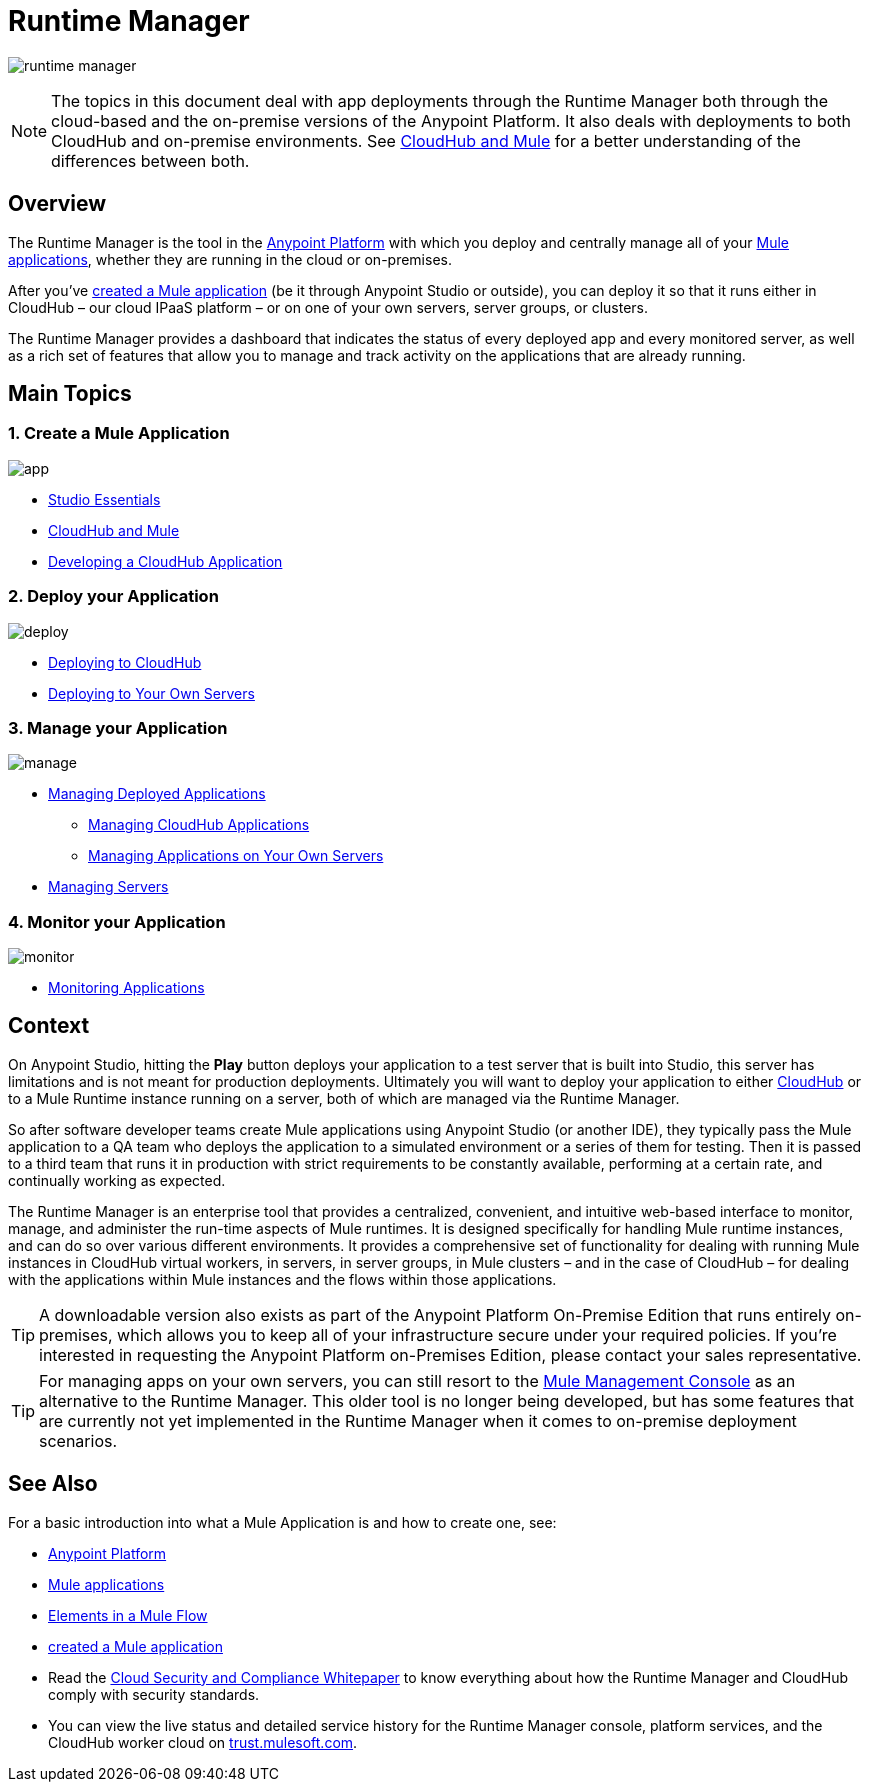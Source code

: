 = Runtime Manager
:keywords: cloudhub, cloud, saas, applications, servers, clusters, sdg, runtime manager, arm

image:runtime-manager-logo.png[runtime manager]

[NOTE]
====
The topics in this document deal with app deployments through the Runtime Manager both through the cloud-based and the on-premise versions of the Anypoint Platform. It also deals with deployments to both CloudHub and on-premise environments. See link:/runtime-manager/cloudhub-and-mule[CloudHub and Mule] for a better understanding of the differences between both.
====

== Overview

The Runtime Manager is the tool in the link:/mule-fundamentals/v/3.8-m1/anypoint-platform-primer[Anypoint Platform] with which you deploy and centrally manage all of your link:/mule-fundamentals/v/3.8-m1/begin-with-the-basics[Mule applications], whether they are running in the cloud or on-premises.

After you've link:/mule-fundamentals/v/3.8-m1/build-a-hello-world-application[created a Mule application] (be it through Anypoint Studio or outside), you can deploy it so that it runs either in CloudHub – our cloud IPaaS platform – or on one of your own servers, server groups, or clusters.

The Runtime Manager provides a dashboard that indicates the status of every deployed app and every monitored server, as well as a rich set of features that allow you to manage and track activity on the applications that are already running.

== Main Topics


=== 1. Create a Mule Application


image:logo-app.png[app]

* link:/mule-fundamentals/v/3.7/anypoint-studio-essentials[Studio Essentials]
* link:/runtime-manager/cloudhub-and-mule[CloudHub and Mule]
* link:/runtime-manager/developing-a-cloudhub-application[Developing a CloudHub Application]

=== 2. Deploy your Application


image:logo-deploy.png[deploy]

* link:/runtime-manager/deploying-to-cloudhub[Deploying to CloudHub]
* link:/runtime-manager/deploying-to-your-own-servers[Deploying to Your Own Servers]

=== 3. Manage your Application


image:logo-manage.png[manage]

* link:/runtime-manager/managing-deployed-applications[Managing Deployed Applications]
** link:/runtime-manager/managing-cloudhub-applications[Managing CloudHub Applications]
** link:/runtime-manager/managing-applications-on-your-own-servers[Managing Applications on Your Own Servers]
* link:/runtime-manager/managing-servers[Managing Servers]

=== 4. Monitor your Application


image:logo-monitor.png[monitor]

* link:/runtime-manager/monitoring-applications[Monitoring Applications]


== Context

On Anypoint Studio, hitting the *Play* button deploys your application to a test server that is built into Studio, this server has limitations and is not meant for production deployments. Ultimately you will want to deploy your application to either link:/runtime-manager/cloudhub[CloudHub] or to a Mule Runtime instance running on a server, both of which are managed via the Runtime Manager.

So after software developer teams create Mule applications using Anypoint Studio (or another IDE), they typically pass the Mule application to a QA team who deploys the application to a simulated environment or a series of them for testing. Then it is passed to a third team that runs it in production with strict requirements to be constantly available, performing at a certain rate, and continually working as expected.

The Runtime Manager is an enterprise tool that provides a centralized, convenient, and intuitive web-based interface to monitor, manage, and administer the run-time aspects of Mule runtimes. It is designed specifically for handling Mule runtime instances, and can do so over various different environments. It provides a comprehensive set of functionality for dealing with running Mule instances in CloudHub virtual workers, in servers, in server groups, in Mule clusters – and in the case of CloudHub – for dealing with the applications within Mule instances and the flows within those applications.

[TIP]
A downloadable version also exists as part of the Anypoint Platform On-Premise Edition that runs entirely on-premises, which allows you to keep all of your infrastructure secure under your required policies. If you’re interested in requesting the Anypoint Platform on-Premises Edition, please contact your sales representative.


[TIP]
For managing apps on your own servers, you can still resort to the link:m/mule-management-console/v/3.7/index[Mule Management Console] as an alternative to the Runtime Manager. This older tool is no longer being developed, but has some features that are currently not yet implemented in the Runtime Manager when it comes to on-premise deployment scenarios.



== See Also

For a basic introduction into what a Mule Application is and how to create one, see:

* link:/mule-fundamentals/v/3.8-m1/anypoint-platform-primer[Anypoint Platform]
* link:/mule-fundamentals/v/3.8-m1/begin-with-the-basics[Mule applications]
* link:/mule-fundamentals/v/3.8-m1/elements-in-a-mule-flow[Elements in a Mule Flow]
* link:/mule-fundamentals/v/3.8-m1/build-a-hello-world-application[created a Mule application]
* Read the link:https://www.mulesoft.com/lp/whitepaper/saas/cloud-security[Cloud Security and Compliance Whitepaper] to know everything about how the Runtime Manager and CloudHub comply with security standards.
* You can view the live status and detailed service history for the Runtime Manager console, platform services, and the CloudHub worker cloud on link:http://trust.mulesoft.com/[trust.mulesoft.com].
